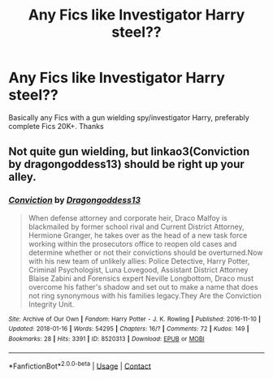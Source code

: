 #+TITLE: Any Fics like Investigator Harry steel??

* Any Fics like Investigator Harry steel??
:PROPERTIES:
:Author: Unspeakable_Potter
:Score: 6
:DateUnix: 1523828216.0
:DateShort: 2018-Apr-16
:FlairText: Request
:END:
Basically any Fics with a gun wielding spy/investigator Harry, preferably complete Fics 20K+. Thanks


** Not quite gun wielding, but linkao3(Conviction by dragongoddess13) should be right up your alley.
:PROPERTIES:
:Author: Flye_Autumne
:Score: 1
:DateUnix: 1523841126.0
:DateShort: 2018-Apr-16
:END:

*** [[https://archiveofourown.org/works/8520313][*/Conviction/*]] by [[https://www.archiveofourown.org/users/Dragongoddess13/pseuds/Dragongoddess13][/Dragongoddess13/]]

#+begin_quote
  When defense attorney and corporate heir, Draco Malfoy is blackmailed by former school rival and Current District Attorney, Hermione Granger, he takes over as the head of a new task force working within the prosecutors office to reopen old cases and determine whether or not their convictions should be overturned.Now with his new team of unlikely allies: Police Detective, Harry Potter, Criminal Psychologist, Luna Lovegood, Assistant District Attorney Blaise Zabini and Forensics expert Neville Longbottom, Draco must overcome his father's shadow and set out to make a name that does not ring synonymous with his families legacy.They Are the Conviction Integrity Unit.
#+end_quote

^{/Site/:} ^{Archive} ^{of} ^{Our} ^{Own} ^{*|*} ^{/Fandom/:} ^{Harry} ^{Potter} ^{-} ^{J.} ^{K.} ^{Rowling} ^{*|*} ^{/Published/:} ^{2016-11-10} ^{*|*} ^{/Updated/:} ^{2018-01-16} ^{*|*} ^{/Words/:} ^{54295} ^{*|*} ^{/Chapters/:} ^{16/?} ^{*|*} ^{/Comments/:} ^{72} ^{*|*} ^{/Kudos/:} ^{149} ^{*|*} ^{/Bookmarks/:} ^{28} ^{*|*} ^{/Hits/:} ^{3391} ^{*|*} ^{/ID/:} ^{8520313} ^{*|*} ^{/Download/:} ^{[[https://archiveofourown.org/downloads/Dr/Dragongoddess13/8520313/Conviction.epub?updated_at=1516626455][EPUB]]} ^{or} ^{[[https://archiveofourown.org/downloads/Dr/Dragongoddess13/8520313/Conviction.mobi?updated_at=1516626455][MOBI]]}

--------------

*FanfictionBot*^{2.0.0-beta} | [[https://github.com/tusing/reddit-ffn-bot/wiki/Usage][Usage]] | [[https://www.reddit.com/message/compose?to=tusing][Contact]]
:PROPERTIES:
:Author: FanfictionBot
:Score: 1
:DateUnix: 1523841137.0
:DateShort: 2018-Apr-16
:END:
